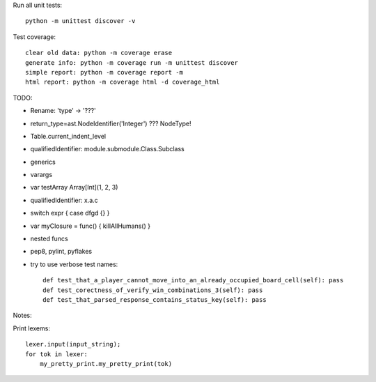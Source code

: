 Run all unit tests::

    python -m unittest discover -v

Test coverage::

    clear old data: python -m coverage erase
    generate info: python -m coverage run -m unittest discover
    simple report: python -m coverage report -m
    html report: python -m coverage html -d coverage_html


TODO:

- Rename: 'type' -> '???'
- return_type=ast.NodeIdentifier('Integer') ??? NodeType!
- Table.current_indent_level
- qualifiedIdentifier: module.submodule.Class.Subclass
- generics
- varargs
- var testArray Array[Int](1, 2, 3)
- qualifiedIdentifier: x.a.c
- switch expr { case dfgd {} }
- var myClosure = func() { killAllHumans() }
- nested funcs
- pep8, pylint, pyflakes

- try to use verbose test names::

    def test_that_a_player_cannot_move_into_an_already_occupied_board_cell(self): pass
    def test_corectness_of_verify_win_combinations_3(self): pass
    def test_that_parsed_response_contains_status_key(self): pass

Notes:

Print lexems::

    lexer.input(input_string);
    for tok in lexer:
        my_pretty_print.my_pretty_print(tok)